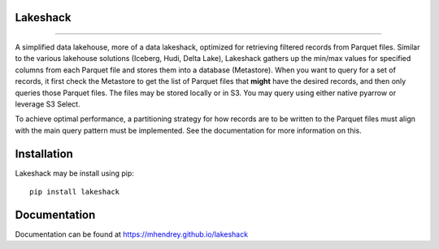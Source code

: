 Lakeshack
=========
.. image:: images/lakeshack_128.png
    :align: center
    :alt: A small rustic shack on the shores of a big lake
.. image:: ../../images/lakeshack_128.png
    :align: center
    :alt: A small rustic shack on the shores of a big lake

====================

A simplified data lakehouse, more of a data lakeshack, optimized for retrieving
filtered records from Parquet files. Similar to the various lakehouse solutions
(Iceberg, Hudi, Delta Lake), Lakeshack gathers up the min/max values for specified
columns from each Parquet file and stores them into a database (Metastore). When you
want to query for a set of records, it first check the Metastore to get the list of
Parquet files that **might** have the desired records, and then only queries those
Parquet files. The files may be stored locally or in S3. You may query using either
native pyarrow or leverage S3 Select.

To achieve optimal performance, a partitioning strategy for how records are to be
written to the Parquet files must align with the main query pattern must be
implemented.  See the documentation for more information on this.

Installation
============
Lakeshack may be install using pip::

    pip install lakeshack

Documentation
=============
Documentation can be found at https://mhendrey.github.io/lakeshack
